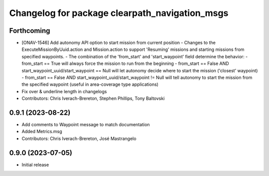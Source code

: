^^^^^^^^^^^^^^^^^^^^^^^^^^^^^^^^^^^^^^^^^^^^^^^
Changelog for package clearpath_navigation_msgs
^^^^^^^^^^^^^^^^^^^^^^^^^^^^^^^^^^^^^^^^^^^^^^^

Forthcoming
-----------
* [ONAV-1546] Add autonomy API option to start mission from current position
  - Changes to the ExecuteMissionByUuid.action and Mission.action to support 'Resuming' missions and starting missions from specified waypoints.
  - The combination of the 'from_start' and 'start_waypoint' field determine the behavior:
  - from_start == True will always force the mission to run from the beginning
  - from_start == False AND start_waypoint_uuid/start_waypoint == Null will let autonomy decide where to start the mission ('closest' waypoint)
  - from_start == False AND start_waypoint_uuid/start_waypoint != Null will tell autonomy to start the mission from the specified waypoint (useful in area-coverage type applications)
* Fix over & underline length in changelogs
* Contributors: Chris Iverach-Brereton, Stephen Phillips, Tony Baltovski

0.9.1 (2023-08-22)
------------------
* Add comments to Waypoint message to match documentation
* Added Metrics.msg
* Contributors: Chris Iverach-Brereton, José Mastrangelo

0.9.0 (2023-07-05)
------------------
* Initial release
